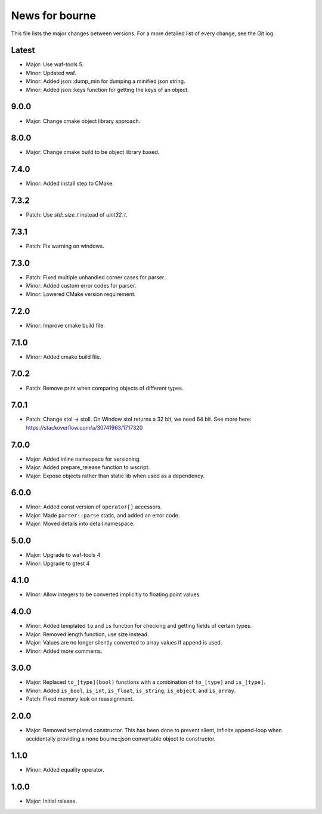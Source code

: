 News for bourne
===============

This file lists the major changes between versions. For a more detailed list of
every change, see the Git log.

Latest
------
* Major: Use waf-tools 5.
* Minor: Updated waf.
* Minor: Added json::dump_min for dumping a minified json string.
* Minor: Added json::keys function for getting the keys of an object.

9.0.0
-----
* Major: Change cmake object library approach.

8.0.0
-----
* Major: Change cmake build to be object library based.

7.4.0
-----
* Minor: Added install step to CMake.

7.3.2
-----
* Patch: Use `std::size_t` instead of `uint32_t`.

7.3.1
-----
* Patch: Fix warning on windows.

7.3.0
-----
* Patch: Fixed multiple unhandled corner cases for parser.
* Minor: Added custom error codes for parser.
* Minor: Lowered CMake version requirement.

7.2.0
-----
* Minor: Improve cmake build file.

7.1.0
-----
* Minor: Added cmake build file.

7.0.2
-----
* Patch: Remove print when comparing objects of different types.

7.0.1
-----
* Patch: Change stol -> stoll. On Window stol returns a 32 bit, we need 64 bit.
  See more here: https://stackoverflow.com/a/30741963/1717320

7.0.0
-----
* Major: Added inline namespace for versioning.
* Major: Added prepare_release function to wscript.
* Major: Expose objects rather than static lib when used as a dependency.

6.0.0
-----
* Minor: Added const version of ``operator[]`` accessors.
* Major: Made ``parser::parse`` static, and added an error code.
* Major: Moved details into detail namespace.

5.0.0
-----
* Major: Upgrade to waf-tools 4
* Minor: Upgrade to gtest 4

4.1.0
-----
* Minor: Allow integers to be converted implicitly to floating point values.

4.0.0
-----
* Minor: Added templated ``to`` and ``is`` function for checking and getting
  fields of certain types.
* Major: Removed length function, use size instead.
* Major: Values are no longer silently converted to array values if append is
  used.
* Minor: Added more comments.

3.0.0
-----
* Major: Replaced ``to_[type](bool)`` functions with a combination of
  ``to_[type]`` and ``is_[type]``.
* Minor: Added ``is_bool``, ``is_int``, ``is_float``, ``is_string``, ``is_object``, and
  ``is_array``.
* Patch: Fixed memory leak on reassignment.

2.0.0
-----
* Major: Removed templated constructor. This has been done to prevent slient,
  infinite append-loop when accidentally providing a none bourne::json
  convertable object to constructor.

1.1.0
-----
* Minor: Added equality operator.

1.0.0
-----
* Major: Initial release.
